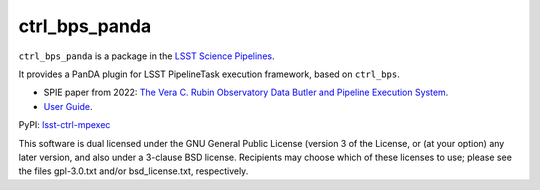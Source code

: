 ##############
ctrl_bps_panda
##############

.. image:: https://img.shields.io/pypi/v/lsst-ctrl-bps-panda.svg
    :target: https://pypi.org/project/lsst-ctrl-bps-panda/
.. image:: https://codecov.io/gh/lsst/ctrl_bps_panda/branch/main/graph/badge.svg?token=YoPKBx96gw
 :target: https://codecov.io/gh/lsst/ctrl_bps_panda

``ctrl_bps_panda`` is a package in the `LSST Science Pipelines <https://pipelines.lsst.io>`_.

It provides a PanDA plugin for LSST PipelineTask execution framework, based on ``ctrl_bps``.

* SPIE paper from 2022: `The Vera C. Rubin Observatory Data Butler and Pipeline Execution System <https://arxiv.org/abs/2206.14941>`_.
* `User Guide <https://panda.lsst.io/>`_.


PyPI: `lsst-ctrl-mpexec <https://pypi.org/project/lsst-ctrl-bps-panda/>`_

This software is dual licensed under the GNU General Public License (version 3 of the License, or (at your option) any later version, and also under a 3-clause BSD license.
Recipients may choose which of these licenses to use; please see the files gpl-3.0.txt and/or bsd_license.txt, respectively.
